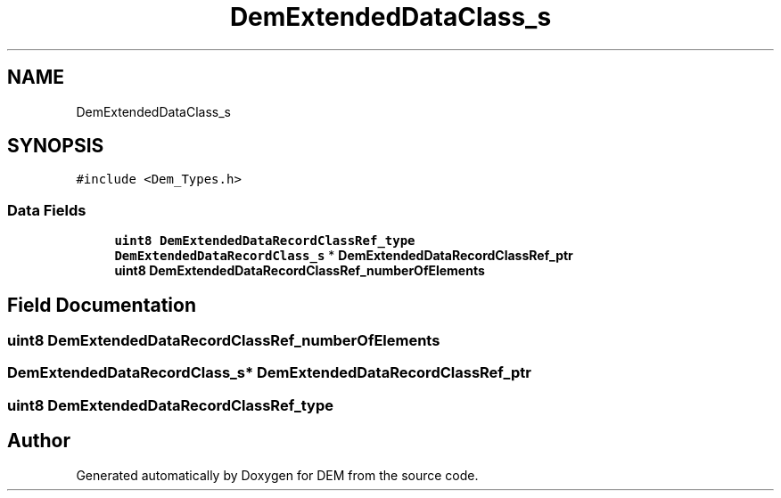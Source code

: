 .TH "DemExtendedDataClass_s" 3 "Mon May 10 2021" "DEM" \" -*- nroff -*-
.ad l
.nh
.SH NAME
DemExtendedDataClass_s
.SH SYNOPSIS
.br
.PP
.PP
\fC#include <Dem_Types\&.h>\fP
.SS "Data Fields"

.in +1c
.ti -1c
.RI "\fBuint8\fP \fBDemExtendedDataRecordClassRef_type\fP"
.br
.ti -1c
.RI "\fBDemExtendedDataRecordClass_s\fP * \fBDemExtendedDataRecordClassRef_ptr\fP"
.br
.ti -1c
.RI "\fBuint8\fP \fBDemExtendedDataRecordClassRef_numberOfElements\fP"
.br
.in -1c
.SH "Field Documentation"
.PP 
.SS "\fBuint8\fP DemExtendedDataRecordClassRef_numberOfElements"

.SS "\fBDemExtendedDataRecordClass_s\fP* DemExtendedDataRecordClassRef_ptr"

.SS "\fBuint8\fP DemExtendedDataRecordClassRef_type"


.SH "Author"
.PP 
Generated automatically by Doxygen for DEM from the source code\&.
